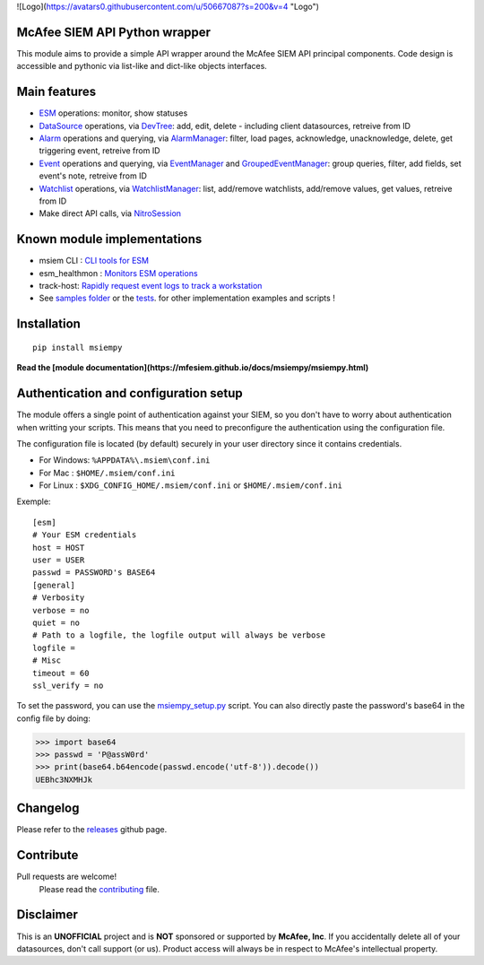 ![Logo](https://avatars0.githubusercontent.com/u/50667087?s=200&v=4 "Logo") 

.. image:: https://avatars0.githubusercontent.com/u/50667087?s=200&v=4
    :target: https://mfesiem.github.io/docs/msiempy/msiempy.html
    :alt: Nitro Logo
    :width: 50
    :height: 50

McAfee SIEM API Python wrapper  
------------------------------

.. image:: https://github.com/mfesiem/msiempy/workflows/test/badge.svg
    :target: https://github.com/mfesiem/msiempy/actions

.. image:: https://codecov.io/gh/mfesiem/msiempy/branch/master/graph/badge.svg
    :target: https://codecov.io/gh/mfesiem/msiempy

.. image:: https://badge.fury.io/py/msiempy.svg    
    :target: https://pypi.org/project/msiempy

.. image:: https://img.shields.io/badge/-documentation-blue
    :target: https://mfesiem.github.io/docs/msiempy/msiempy.html

This module aims to provide a simple API wrapper around the McAfee SIEM API principal components.  
Code design is accessible and pythonic via list-like and dict-like objects interfaces.    

Main features
-------------

- `ESM`_ operations: monitor, show statuses  
- `DataSource`_ operations, via `DevTree`_: add, edit, delete - including client datasources, retreive from ID     
- `Alarm`_ operations and querying, via `AlarmManager`_: filter, load pages, acknowledge, unacknowledge, delete, get triggering event, retreive from ID  
- `Event`_ operations and querying, via `EventManager`_ and `GroupedEventManager`_: group queries, filter, add fields, set event's note, retreive from ID   
- `Watchlist`_ operations, via `WatchlistManager`_: list, add/remove watchlists, add/remove values, get values, retreive from ID  
- Make direct API calls, via `NitroSession`_

.. This is the list of public objects

.. _ESM: https://mfesiem.github.io/docs/msiempy/msiempy.ESM.html
.. _DataSource: https://mfesiem.github.io/docs/msiempy/msiempy.DataSource.html
.. _DevTree: https://mfesiem.github.io/docs/msiempy/msiempy.DevTree.html
.. _Alarm: https://mfesiem.github.io/docs/msiempy/msiempy.Alarm.html
.. _AlarmManager: https://mfesiem.github.io/docs/msiempy/msiempy.AlarmManager.html
.. _Event: https://mfesiem.github.io/docs/msiempy/msiempy.Event.html
.. _EventManager: https://mfesiem.github.io/docs/msiempy/msiempy.EventManager.html
.. _GroupedEventManager: https://mfesiem.github.io/docs/msiempy/msiempy.GroupedEventManager.html
.. _Watchlist: https://mfesiem.github.io/docs/msiempy/msiempy.Watchlist.html
.. _WatchlistManager: https://mfesiem.github.io/docs/msiempy/msiempy.WatchlistManager.html
.. _NitroSession: https://mfesiem.github.io/docs/msiempy/msiempy.NitroSession.html

Known module implementations
----------------------------

- msiem CLI : `CLI tools for ESM <https://github.com/mfesiem/msiem>`_
- esm_healthmon : `Monitors ESM operations <https://github.com/andywalden/esm_healthmon>`_
- track-host: `Rapidly request event logs to track a workstation <https://github.com/mfesiem/track-host>`_
- See `samples folder <https://github.com/mfesiem/msiempy/tree/master/samples>`_ or 
  the `tests <https://github.com/mfesiem/msiempy/tree/master/tests>`_. for other implementation examples and scripts !

Installation 
------------

::

    pip install msiempy

**Read the [module documentation](https://mfesiem.github.io/docs/msiempy/msiempy.html)**  

Authentication and configuration setup
--------------------------------------

The module offers a single point of authentication against your SIEM, so you don't have to worry about authentication when writting your scripts. 
This means that you need to preconfigure the authentication using the configuration file.

The configuration file is located (by default) securely in your user directory since it contains credentials.  

- For Windows:  ``%APPDATA%\.msiem\conf.ini``
- For Mac :     ``$HOME/.msiem/conf.ini``  
- For Linux :   ``$XDG_CONFIG_HOME/.msiem/conf.ini`` or ``$HOME/.msiem/conf.ini``

Exemple::

        [esm]
        # Your ESM credentials
        host = HOST
        user = USER
        passwd = PASSWORD's BASE64
        [general]
        # Verbosity
        verbose = no
        quiet = no
        # Path to a logfile, the logfile output will always be verbose
        logfile = 
        # Misc 
        timeout = 60
        ssl_verify = no


To set the password, you can use the `msiempy_setup.py <https://github.com/mfesiem/msiempy/blob/master/samples/msiempy_setup.py>`_ script.  
You can also directly paste the password's base64 in the config file by doing:  

>>> import base64
>>> passwd = 'P@assW0rd'
>>> print(base64.b64encode(passwd.encode('utf-8')).decode())
UEBhc3NXMHJk

Changelog
---------

Please refer to the `releases <https://github.com/mfesiem/msiempy/releases>`_ github page.  

Contribute
----------

Pull requests are welcome!  
        Please read the `contributing <https://github.com/mfesiem/msiempy/blob/master/CONTRIBUTING.md>`_ file.  


Disclaimer
----------

This is an **UNOFFICIAL** project and is **NOT** sponsored or supported by **McAfee, Inc**. If you accidentally delete all of your datasources, don't call support (or us). Product access will always be in respect to McAfee's intellectual property.
